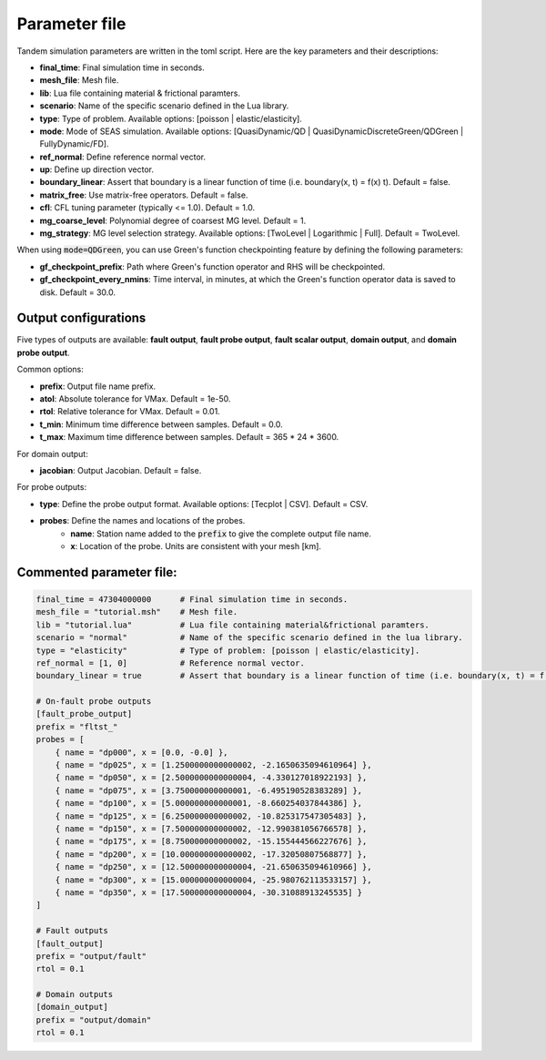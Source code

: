 Parameter file
==============

Tandem simulation parameters are written in the toml script. Here are the key parameters and their descriptions:

- **final_time**: Final simulation time in seconds.
- **mesh_file**: Mesh file.
- **lib**: Lua file containing material & frictional paramters.
- **scenario**: Name of the specific scenario defined in the Lua library.
- **type**: Type of problem. Available options: [poisson | elastic/elasticity].
- **mode**: Mode of SEAS simulation. Available options: [QuasiDynamic/QD | QuasiDynamicDiscreteGreen/QDGreen | FullyDynamic/FD].
- **ref_normal**: Define reference normal vector.
- **up**: Define up direction vector.
- **boundary_linear**: Assert that boundary is a linear function of time (i.e. boundary(x, t) = f(x) t). Default = false.
- **matrix_free**: Use matrix-free operators. Default = false.
- **cfl**: CFL tuning parameter (typically <= 1.0). Default = 1.0.
- **mg_coarse_level**: Polynomial degree of coarsest MG level. Default = 1.
- **mg_strategy**: MG level selection strategy. Available options: [TwoLevel | Logarithmic | Full]. Default = TwoLevel.

When using :code:`mode=QDGreen`, you can use Green's function checkpointing feature by defining the following parameters:

- **gf_checkpoint_prefix**: Path where Green's function operator and RHS will be checkpointed.
- **gf_checkpoint_every_nmins**: Time interval, in minutes, at which the Green's function operator data is saved to disk. Default = 30.0.

        
Output configurations
---------------------
Five types of outputs are available: **fault output**, **fault probe output**, **fault scalar output**, **domain output**, and **domain probe output**. 

Common options:

- **prefix**: Output file name prefix.
- **atol**: Absolute tolerance for VMax. Default = 1e-50.
- **rtol**: Relative tolerance for VMax. Default = 0.01.
- **t_min**: Minimum time difference between samples. Default = 0.0.
- **t_max**: Maximum time difference between samples. Default = 365 * 24 * 3600.

For domain output:

- **jacobian**: Output Jacobian. Default = false.

For probe outputs:

- **type**: Define the probe output format. Available options: [Tecplot | CSV]. Default = CSV.
- **probes**: Define the names and locations of the probes.
   - **name**: Station name added to the :code:`prefix` to give the complete output file name.
   - **x**: Location of the probe. Units are consistent with your mesh [km].


Commented parameter file:
-------------------------

.. code:: toml

   final_time = 47304000000      # Final simulation time in seconds.
   mesh_file = "tutorial.msh"    # Mesh file.
   lib = "tutorial.lua"          # Lua file containing material&frictional paramters.
   scenario = "normal"           # Name of the specific scenario defined in the lua library.
   type = "elasticity"           # Type of problem: [poisson | elastic/elasticity].
   ref_normal = [1, 0]           # Reference normal vector.
   boundary_linear = true        # Assert that boundary is a linear function of time (i.e. boundary(x, t) = f(x) t). Default = False.

   # On-fault probe outputs
   [fault_probe_output]
   prefix = "fltst_"
   probes = [
       { name = "dp000", x = [0.0, -0.0] },
       { name = "dp025", x = [1.2500000000000002, -2.1650635094610964] },
       { name = "dp050", x = [2.5000000000000004, -4.330127018922193] },
       { name = "dp075", x = [3.750000000000001, -6.495190528383289] },
       { name = "dp100", x = [5.000000000000001, -8.660254037844386] },
       { name = "dp125", x = [6.250000000000002, -10.825317547305483] },
       { name = "dp150", x = [7.500000000000002, -12.990381056766578] },
       { name = "dp175", x = [8.750000000000002, -15.155444566227676] },
       { name = "dp200", x = [10.000000000000002, -17.32050807568877] },
       { name = "dp250", x = [12.500000000000004, -21.650635094610966] },
       { name = "dp300", x = [15.000000000000004, -25.980762113533157] },
       { name = "dp350", x = [17.500000000000004, -30.31088913245535] }
   ]

   # Fault outputs
   [fault_output]
   prefix = "output/fault"
   rtol = 0.1

   # Domain outputs
   [domain_output]
   prefix = "output/domain"
   rtol = 0.1